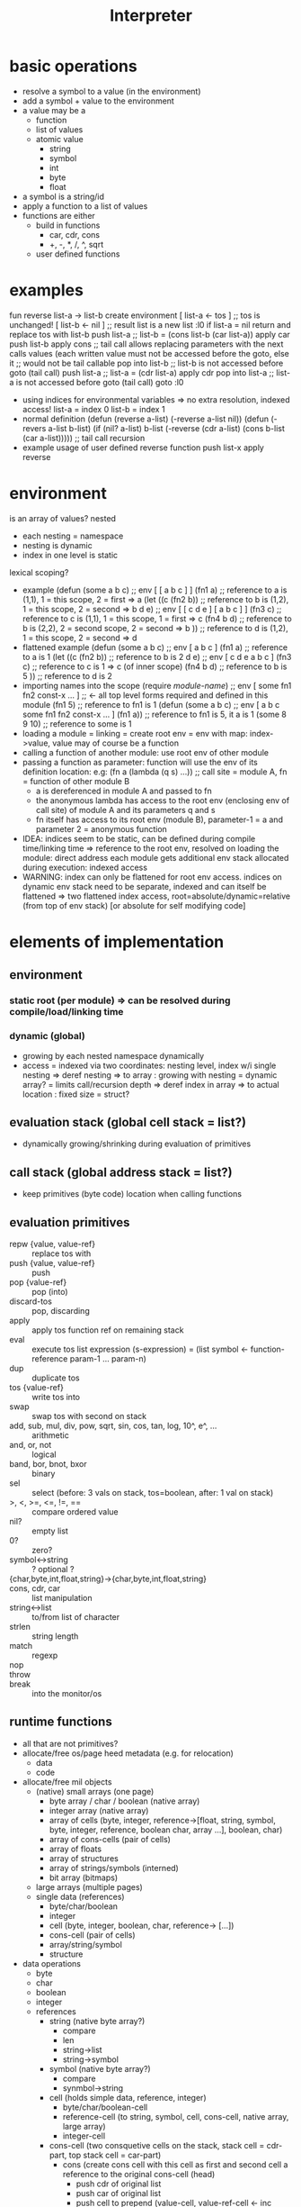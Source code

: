 #+title: Interpreter
* basic operations
- resolve a symbol to a value (in the environment)
- add a symbol + value to the environment
- a value may be a
  - function
  - list of values
  - atomic value
    - string
    - symbol
    - int
    - byte
    - float
- a symbol is a string/id
- apply a function to a list of values
- functions are either
  - build in functions
    - car, cdr, cons
    - +, -, *, /, ^, sqrt
  - user defined functions
* examples
fun reverse list-a  -> list-b
    create environment
      [ list-a <- tos ] ;; tos is unchanged!
      [ list-b <- nil ] ;; result list is a new list
:l0 if list-a = nil return and replace tos with list-b
    push list-a     ;; list-b = (cons list-b (car list-a))
    apply car
    push list-b
    apply cons
    ;; tail call allows replacing parameters with the next calls values (each written value must not be accessed before the goto, else it
    ;; would not be tail callable
    pop into list-b ;; list-b is not accessed before goto (tail call)
    push list-a     ;; list-a = (cdr list-a)
    apply cdr
    pop into list-a ;; list-a is not accessed before goto (tail call)
    goto :l0
- using indices for environmental variables => no extra resolution, indexed access!
  list-a = index 0
  list-b = index 1
- normal definition
  (defun (reverse a-list)
    (-reverse a-list nil))
  (defun (-revers a-list b-list)
    (if (nil? a-list)
        b-list
        (-reverse (cdr a-list) (cons b-list (car a-list))))) ;; tail call recursion
- example usage of user defined reverse function
  push list-x
  apply reverse

* environment
is an array of values?
nested
- each nesting = namespace
- nesting is dynamic
- index in one level is static
lexical scoping?
- example
  (defun (some a b c)   ;; env [ [ a b c ] ]
    (fn1 a)             ;; reference to a is (1,1), 1 = this scope, 2 = first => a
    (let ((c (fn2 b))   ;; reference to b is (1,2), 1 = this scope, 2 = second => b
          d
          e)            ;; env [ [ c d e ] [ a b c ] ]
      (fn3 c)           ;; reference to c is (1,1), 1 = this scope, 1 = first => c
      (fn4 b d)         ;; reference to b is (2,2), 2 = second scope, 2 = second => b
      ))                ;; reference to d is (1,2), 1 = this scope, 2 = second => d
- flattened example
  (defun (some a b c)   ;; env [ a b c ]
    (fn1 a)             ;; reference to a is 1
    (let ((c (fn2 b))   ;; reference to b is 2
          d
          e)            ;; env [ c d e  a b c ]
      (fn3 c)           ;; reference to c is 1  => c (of inner scope)
      (fn4 b d)         ;; reference to b is 5
      ))                ;; reference to d is 2
- importing names into the scope
  (require /module-name/) ;; env [ some fn1 fn2 const-x ... ] ;; <- all top level forms required and defined in this module
  (fn1 5)               ;; reference to fn1 is 1
  (defun (some a b c)   ;; env [ a b c some fn1 fn2 const-x ... ]
    (fn1 a))            ;; reference to fn1 is 5, it a is 1
  (some 8 9 10)         ;; reference to some is 1
- loading a module = linking = create root env = env with map: index->value, value may of course be a function
- calling a function of another module: use root env of other module
- passing a function as parameter: function will use the env of its definition location:
  e.g: (fn a (lambda (q s) ...)) ;; call site = module A, fn = function of other module B
  - a is dereferenced in module A and passed to fn
  - the anonymous lambda has access to the root env (enclosing env of call site) of module A and its parameters q and s
  - fn itself has access to its root env (module B), parameter-1 = a and parameter 2 = anonymous function
- IDEA: indices seem to be static, can be defined during compile time/linking time =>
  reference to the root env, resolved on loading the module: direct address
  each module gets additional env stack allocated during execution: indexed access
- WARNING: index can only be flattened for root env access.
  indices on dynamic env stack need to be separate, indexed and can itself be flattened
  => two flattened index access, root=absolute/dynamic=relative (from top of env stack) [or absolute for self modifying code]
  
* elements of implementation
** environment
*** static root (per module) => can be resolved during compile/load/linking time
*** dynamic (global)
- growing by each nested namespace dynamically
- access = indexed via two coordinates: nesting level, index w/i single nesting
  => deref nesting => to array : growing with nesting = dynamic array? = limits call/recursion depth
  => deref index in array => to actual location : fixed size = struct?
** evaluation stack (global cell stack = list?)
- dynamically growing/shrinking during evaluation of primitives
** call stack (global address stack = list?)
- keep primitives (byte code) location when calling functions
** evaluation primitives
- repw {value, value-ref} :: replace tos with
- push {value, value-ref} :: push
- pop {value-ref} :: pop (into)
- discard-tos :: pop, discarding
- apply :: apply tos function ref on remaining stack
- eval :: execute tos list expression (s-expression) = (list symbol <- function-reference param-1 ... param-n)
- dup :: duplicate tos
- tos {value-ref} :: write tos into
- swap :: swap tos with second on stack
- add, sub, mul, div, pow, sqrt, sin, cos, tan, log, 10^, e^, ... :: arithmetic
- and, or, not :: logical
- band, bor, bnot, bxor :: binary
- sel :: select (before: 3 vals on stack, tos=boolean, after: 1 val on stack)
- >, <, >=, <=, !=, == :: compare ordered value
- nil? :: empty list
- 0? :: zero?
- symbol<->string :: ? optional ?
- {char,byte,int,float,string}->{char,byte,int,float,string} ::
- cons, cdr, car :: list manipulation
- string<->list :: to/from list of character
- strlen :: string length
- match :: regexp
- nop ::
- throw ::
- break :: into the monitor/os
** runtime functions
- all that are not primitives?
- allocate/free os/page
  heed metadata (e.g. for relocation)
  - data
  - code
- allocate/free mil objects
  - (native) small arrays (one page)
    - byte array / char / boolean (native array)
    - integer array (native array)
    - array of cells (byte, integer, reference->[float, string, symbol, byte, integer, reference, boolean char,
      array ...], boolean, char)
    - array of cons-cells (pair of cells)
    - array of floats
    - array of structures
    - array of strings/symbols (interned)
    - bit array (bitmaps)
  - large arrays (multiple pages)
  - single data (references)
    - byte/char/boolean
    - integer
    - cell (byte, integer, boolean, char, reference-> [...])
    - cons-cell (pair of cells)
    - array/string/symbol
    - structure
- data operations
  - byte
  - char
  - boolean
  - integer
  - references
    - string (native byte array?)
      - compare
      - len
      - string->list
      - string->symbol
    - symbol (native byte array?)
      - compare
      - synmbol->string
    - cell (holds simple data, reference, integer)
      - byte/char/boolean-cell
      - reference-cell (to string, symbol, cell, cons-cell, native array, large array)
      - integer-cell
    - cons-cell (two consquetive cells on the stack, stack cell = cdr-part, top stack cell = car-part)
      - cons (create cons cell with this cell as first and second cell a reference to the original cons-cell (head)
        - push cdr of original list
        - push car of original list
        - push cell to prepend (value-cell, value-ref-cell <- inc reference count)
        - cons ;; will leave resulting cons-cell (two cells) (cdr of new list) (car of new list), car being the original value pushed last
        these two cells can then be popped into a free heap cons-cell/environmental variable etc.
      - car (first cell)
        - discard cdr (which should be right below tos) = swap then pop = squash
      - cdr (second cell)
        - descard car (which should be tos) = pop
    - native-array
      - get-at
      - put-at
      - copy-from-to
    - (implement with other basic data structure) large array
      - get-at
      - put-at
      - copy-from-to
- i/o
  - screen output
    - write char (at)
  - keyboard input
    - read key
  - disk i/o
    - read/write blob
    - read/write file
  - tape i/o
    - read/write file
** runtime constants
- floats: pi, e, 10, 1, 2 ...
** data
- value
  - byte/char/boolean
  - integer (unicodechar???)
  - float (ref)
  - string (ref)
  - symbol (ref)
  - cell
  - cons-cell (pair) <- idea: just two cells (on the stack)
  - array (ref)
- value-ref (into environment)
  - target type
    - function-ref
    - data-ref
  - reference type
    - a ref can be absolute (module level static ref)
    - a ref can be relative (dynamic nesting ... ref)
* grouping implementation
** os page management
*** allocate page
*** free page
** data management
*** ideas
**** byte/int array
***** allocate array
***** indexed access
***** grow/shrink array
***** free array
**** cell array
***** allocate array
***** indexed access
***** grow/shrink array
***** free array
*** environment
**** array to map index->byte code
one array growing / shrinking whenever new env frame is added/removed
int->int => (#symbols in one (root) env can be > 256)
***** allocate / free
***** grow = allocate page
***** shrink = free page
***** indexed access = find page, find intra page location
**** array to map index->array
one array growing / shrinking by one entry with every new frame added/removed
int->array => (#level of nested environment can be > 256)
*** list (cons-cell)
**** allocate
**** free
**** nil
**** cons
**** car
**** cdr
*** value stack = list
*** call stack
* implementation steps
- implement interpreter in racket
  - use basic features (corresponding mil)
  - no macros
- transfer into machine language runtime
- collect ideas on how to use mil language features to implement the interpreter thus that it can be
  compiled into the machine language runtime
* -
#+begin_src emacs-lisp
  ;; Local Variables:
  ;; eval: (jinx-mode 0)            ;; no spell check errors
  ;; eval: (org-overview)           ;; show org overview (just headlines)
  ;; eval: (valign-mode 1)          ;; switch pretty table mode on
  ;; fill-column: 100
  ;; End:
  #+end_src
